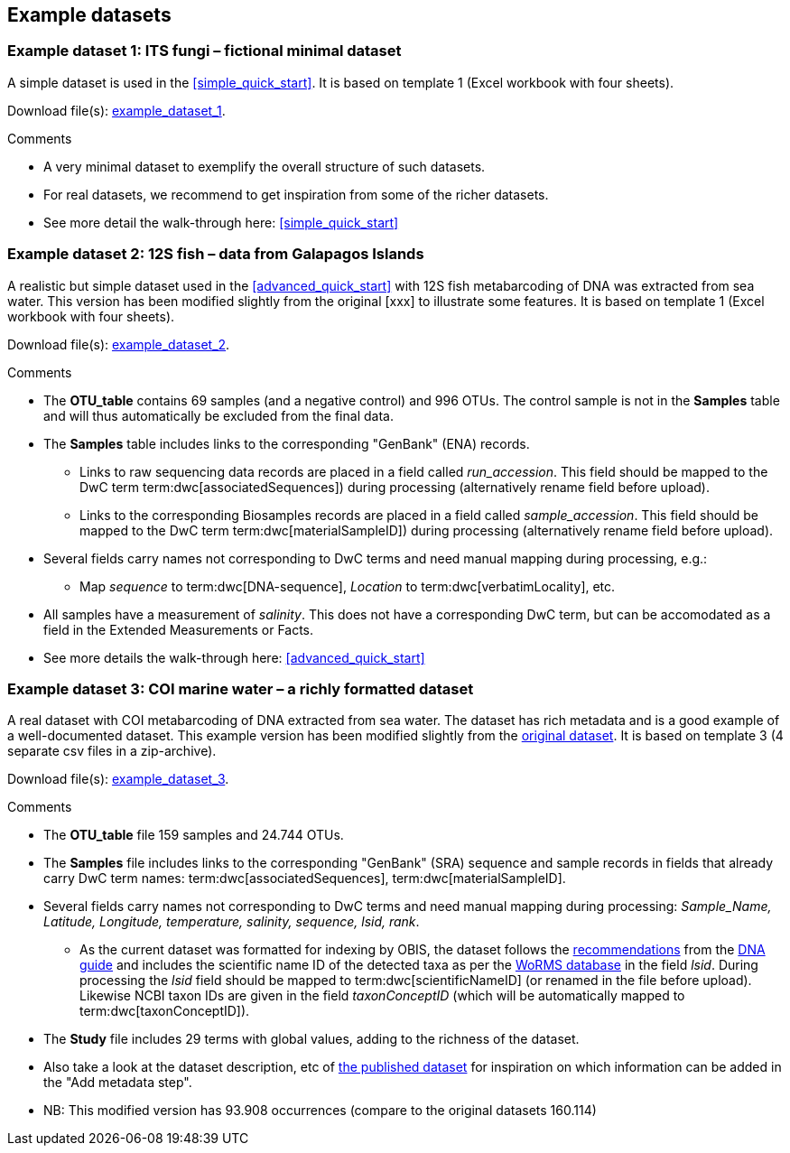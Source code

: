 [[example_data]]
== Example datasets

=== Example dataset 1: ITS fungi – fictional minimal dataset

A simple dataset is used in the <<simple_quick_start>>. It is based on template 1 (Excel workbook with four sheets).

Download file(s): link:../example_data/example_data1.current.en.xlsx[example_dataset_1].

Comments

* A very minimal dataset to exemplify the overall structure of such datasets.
* For real datasets, we recommend to get inspiration from some of the richer datasets.
* See more detail the walk-through here: <<simple_quick_start>>

=== Example dataset 2: 12S fish – data from Galapagos Islands

A realistic but simple dataset used in the <<advanced_quick_start>> with 12S fish metabarcoding of DNA was extracted from sea water. This version has been modified slightly from the original [xxx] to illustrate some features. It is based on template 1 (Excel workbook with four sheets).

Download file(s): link:../example_data/example_data1.current.en.xlsx[example_dataset_2].

Comments

* The *OTU_table* contains 69 samples (and a negative control) and 996 OTUs. The control sample is not in the *Samples* table and will thus automatically be excluded from the final data.
* The *Samples* table includes links to the corresponding "GenBank" (ENA) records.
** Links to raw sequencing data records are placed in a field called _run_accession_. This field should be mapped to the DwC term term:dwc[associatedSequences]) during processing (alternatively rename field before upload).
** Links to the corresponding Biosamples records are placed in a field called _sample_accession_. This field should be mapped to the DwC term term:dwc[materialSampleID]) during processing (alternatively rename field before upload).
* Several fields carry names not corresponding to DwC terms and need manual mapping during processing, e.g.:
** Map _sequence_ to term:dwc[DNA-sequence], _Location_ to term:dwc[verbatimLocality], etc.
* All samples have a measurement of _salinity_. This does not have a corresponding DwC term, but can be accomodated as a field in the Extended Measurements or Facts.
* See more details the walk-through here: <<advanced_quick_start>>

[[example3,Example dataset 3]]
=== Example dataset 3: COI marine water – a richly formatted dataset

A real dataset with COI metabarcoding of DNA extracted from sea water. The dataset has rich metadata and is a good example of a well-documented dataset. This example version has been modified slightly from the https://www.gbif.org/dataset/9358fbd7-cfd0-4eab-99fa-0934396a0529[original dataset]. It is based on template 3 (4 separate csv files in a zip-archive).

Download file(s): link:../example_data/example_data3.current.en.zip[example_dataset_3].

Comments

* The *OTU_table* file 159 samples and 24.744 OTUs.
* The *Samples* file includes links to the corresponding "GenBank" (SRA) sequence and sample records in fields that already carry DwC term names: term:dwc[associatedSequences], term:dwc[materialSampleID].
* Several fields carry names not corresponding to DwC terms and need manual mapping during processing: _Sample_Name, Latitude, Longitude, temperature, salinity, sequence, lsid, rank_. 
** As the current dataset was formatted for indexing by OBIS, the dataset follows the https://docs.gbif.org/publishing-dna-derived-data/en/#marine-datasets-and-the-ocean-biodiversity-information-system-obis[recommendations] from the https://doi.org/10.35035/doc-vf1a-nr22[DNA guide] and includes the scientific name ID of the detected taxa as per the https://www.marinespecies.org[WoRMS database] in the field _lsid_. During processing the _lsid_ field should be mapped to term:dwc[scientificNameID] (or renamed in the file before upload). Likewise NCBI taxon IDs are given in the field _taxonConceptID_ (which will be automatically mapped to term:dwc[taxonConceptID]).
* The *Study* file includes 29 terms with global values, adding to the richness of the dataset. 
* Also take a look at the dataset description, etc of https://www.gbif.org/dataset/9358fbd7-cfd0-4eab-99fa-0934396a0529[the published dataset] for inspiration on which information can be added in the "Add metadata step".
* NB: This modified version has 93.908 occurrences (compare to the original datasets 160.114)